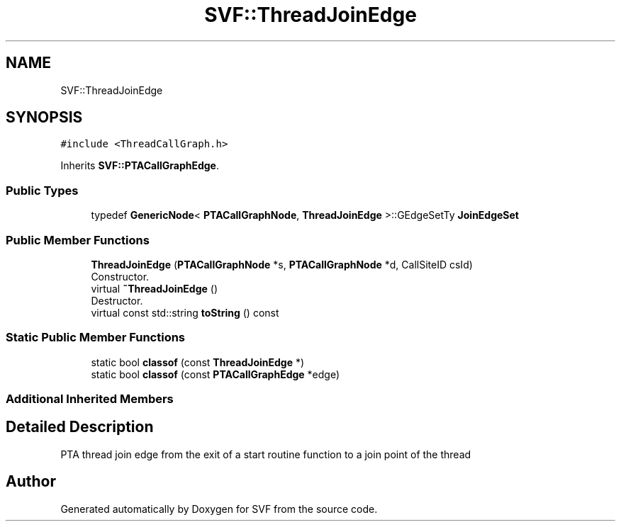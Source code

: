 .TH "SVF::ThreadJoinEdge" 3 "Sun Feb 14 2021" "SVF" \" -*- nroff -*-
.ad l
.nh
.SH NAME
SVF::ThreadJoinEdge
.SH SYNOPSIS
.br
.PP
.PP
\fC#include <ThreadCallGraph\&.h>\fP
.PP
Inherits \fBSVF::PTACallGraphEdge\fP\&.
.SS "Public Types"

.in +1c
.ti -1c
.RI "typedef \fBGenericNode\fP< \fBPTACallGraphNode\fP, \fBThreadJoinEdge\fP >::GEdgeSetTy \fBJoinEdgeSet\fP"
.br
.in -1c
.SS "Public Member Functions"

.in +1c
.ti -1c
.RI "\fBThreadJoinEdge\fP (\fBPTACallGraphNode\fP *s, \fBPTACallGraphNode\fP *d, CallSiteID csId)"
.br
.RI "Constructor\&. "
.ti -1c
.RI "virtual \fB~ThreadJoinEdge\fP ()"
.br
.RI "Destructor\&. "
.ti -1c
.RI "virtual const std::string \fBtoString\fP () const"
.br
.in -1c
.SS "Static Public Member Functions"

.in +1c
.ti -1c
.RI "static bool \fBclassof\fP (const \fBThreadJoinEdge\fP *)"
.br
.ti -1c
.RI "static bool \fBclassof\fP (const \fBPTACallGraphEdge\fP *edge)"
.br
.in -1c
.SS "Additional Inherited Members"
.SH "Detailed Description"
.PP 
PTA thread join edge from the exit of a start routine function to a join point of the thread 

.SH "Author"
.PP 
Generated automatically by Doxygen for SVF from the source code\&.
